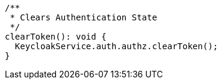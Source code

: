   /**
   * Clears Authentication State
   */
  clearToken(): void {
    KeycloakService.auth.authz.clearToken();
  }
